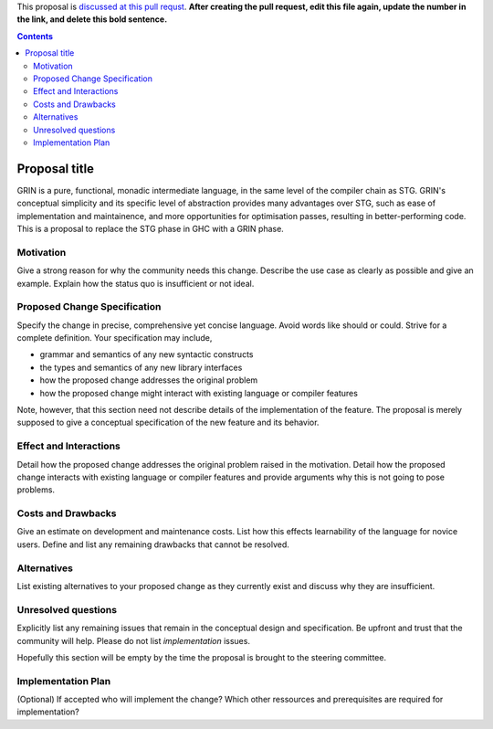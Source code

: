 .. proposal-number:: Leave blank. This will be filled in when the proposal is
                     accepted.

.. trac-ticket:: Leave blank. This will eventually be filled with the Trac
                 ticket number which will track the progress of the
                 implementation of the feature.

.. implemented:: Leave blank. This will be filled in with the first GHC version which
                 implements the described feature.

.. highlight:: haskell

This proposal is `discussed at this pull requst <https://github.com/ghc-proposals/ghc-proposals/pull/0>`_. **After creating the pull request, edit this file again, update the number in the link, and delete this bold sentence.**

.. contents::

Proposal title
==============

GRIN is a pure, functional, monadic intermediate language, in the same level of the compiler chain as STG. GRIN's conceptual simplicity and its specific level of abstraction provides many advantages over STG, such as ease of implementation and maintainence, and more opportunities for optimisation passes, resulting in better-performing code. This is a proposal to replace the STG phase in GHC with a GRIN phase.



Motivation
------------
Give a strong reason for why the community needs this change. Describe the use case as clearly as possible and give an example. Explain how the status quo is insufficient or not ideal.


Proposed Change Specification
-----------------------------
Specify the change in precise, comprehensive yet concise language. Avoid words like should or could. Strive for a complete definition. Your specification may include,

* grammar and semantics of any new syntactic constructs
* the types and semantics of any new library interfaces
* how the proposed change addresses the original problem
* how the proposed change might interact with existing language or compiler features

Note, however, that this section need not describe details of the
implementation of the feature. The proposal is merely supposed to give a
conceptual specification of the new feature and its behavior.




Effect and Interactions
-----------------------
Detail how the proposed change addresses the original problem raised in the motivation. Detail how the proposed change interacts with existing language or compiler features and provide arguments why this is not going to pose problems.



Costs and Drawbacks
-------------------
Give an estimate on development and maintenance costs. List how this effects learnability of the language for novice users. Define and list any remaining drawbacks that cannot be resolved.



Alternatives
------------
List existing alternatives to your proposed change as they currently exist and discuss why they are insufficient.



Unresolved questions
--------------------
Explicitly list any remaining issues that remain in the conceptual design and specification. Be upfront and trust that the community will help. Please do not list *implementation* issues.

Hopefully this section will be empty by the time the proposal is brought to the steering committee.



Implementation Plan
-------------------
(Optional) If accepted who will implement the change? Which other ressources and prerequisites are required for implementation?
